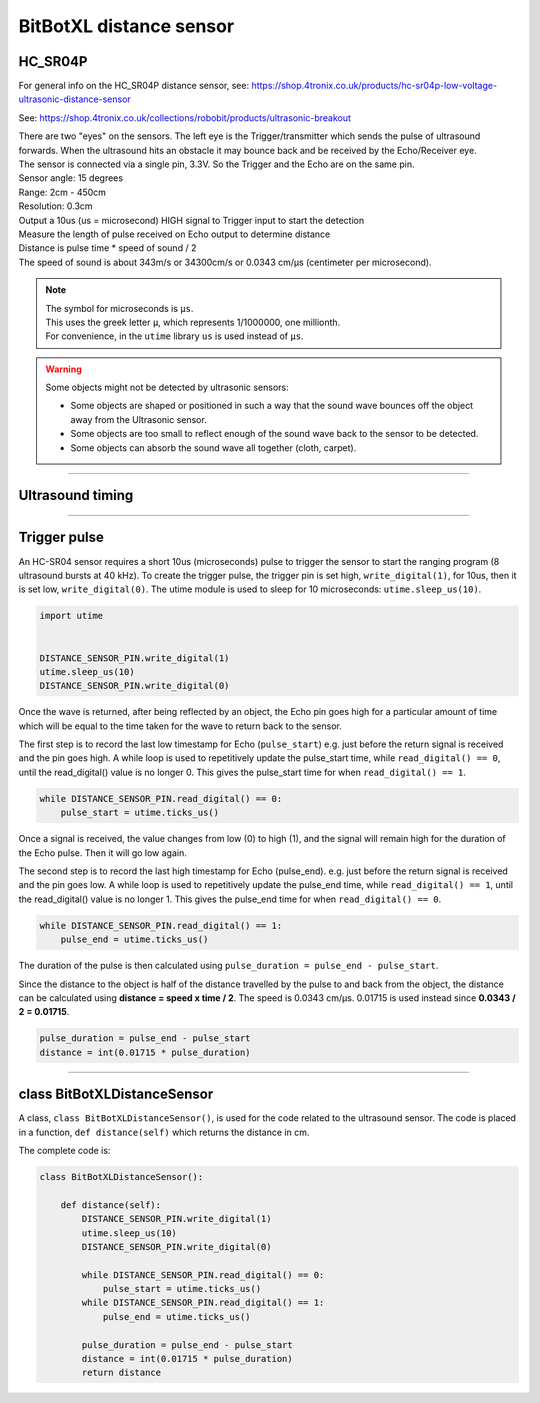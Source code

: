 ====================================================
BitBotXL distance sensor
====================================================

HC_SR04P
--------------

For general info on the HC_SR04P distance sensor, see: https://shop.4tronix.co.uk/products/hc-sr04p-low-voltage-ultrasonic-distance-sensor

.. image:: images/ultrasonic-sensor-for-bitbot-xl.png
    :scale: 50 %
    :align: center
    :alt: HC_SR04P

See: https://shop.4tronix.co.uk/collections/robobit/products/ultrasonic-breakout



| There are two "eyes" on the sensors. The left eye is the Trigger/transmitter which sends the pulse of ultrasound forwards. When the ultrasound hits an obstacle it may bounce back and be received by the Echo/Receiver eye.
| The sensor is connected via a single pin, 3.3V. So the Trigger and the Echo are on the same pin.
| Sensor angle: 15 degrees
| Range: 2cm - 450cm
| Resolution: 0.3cm
| Output a 10us (us = microsecond) HIGH signal to Trigger input to start the detection
| Measure the length of pulse received on Echo output to determine distance
| Distance is pulse time * speed of sound / 2
| The speed of sound is about 343m/s or 34300cm/s or 0.0343 cm/µs (centimeter per microsecond).

.. Note::
    
    | The symbol for microseconds is ``µs``.
    | This uses the greek letter ``µ``, which represents 1/1000000, one millionth.
    | For convenience, in the ``utime`` library ``us`` is used instead of ``µs``.

.. Warning::
    
    Some objects might not be detected by ultrasonic sensors: 

    * Some objects are shaped or positioned in such a way that the sound wave bounces off the object away from the Ultrasonic sensor.
    * Some objects are too small to reflect enough of the sound wave back to the sensor to be detected. 
    * Some objects can absorb the sound wave all together (cloth, carpet). 

----

Ultrasound timing
------------------

.. image:: images/timing_diagram.jpg
    :scale: 50 %
    :align: center
    :alt: HC_SR04P

----

Trigger pulse
--------------

An HC-SR04 sensor requires a short 10us (microseconds) pulse to trigger the sensor to start the ranging program (8 ultrasound bursts at 40 kHz). To create the trigger pulse, the trigger pin is set high, ``write_digital(1)``, for 10us, then it is set low, ``write_digital(0)``. The utime module is used to sleep for 10 microseconds: ``utime.sleep_us(10)``.

.. code-block:: python

    import utime


    DISTANCE_SENSOR_PIN.write_digital(1)
    utime.sleep_us(10)
    DISTANCE_SENSOR_PIN.write_digital(0)


Once the wave is returned, after being reflected by an object, the Echo pin goes high for a particular amount of time which will be equal to the time taken for the wave to return back to the sensor.

The first step is to record the last low timestamp for Echo (``pulse_start``) e.g. just before the return signal is received and the pin goes high. A while loop is used to repetitively update the pulse_start time, while ``read_digital() == 0``, until the read_digital() value is no longer 0. This gives the pulse_start time for when ``read_digital() == 1``.

.. code-block:: python

    while DISTANCE_SENSOR_PIN.read_digital() == 0:
        pulse_start = utime.ticks_us()


Once a signal is received, the value changes from low (0) to high (1), and the signal will remain high for the duration of the Echo pulse. Then it will go low again.

The second step is to record the last high timestamp for Echo (pulse_end). e.g. just before the return signal is received and the pin goes low. A while loop is used to repetitively update the pulse_end time, while ``read_digital() == 1``, until the read_digital() value is no longer 1. This gives the pulse_end time for when ``read_digital() == 0``.

.. code-block:: python

    while DISTANCE_SENSOR_PIN.read_digital() == 1:
        pulse_end = utime.ticks_us()


The duration of the pulse is then calculated using ``pulse_duration = pulse_end - pulse_start``.

Since the distance to the object is half of the distance travelled by the pulse to and back from the object, the distance can be calculated using **distance = speed x time / 2**. The speed is 0.0343 cm/µs. 0.01715 is used instead since **0.0343 / 2 = 0.01715**.


.. code-block:: python

    pulse_duration = pulse_end - pulse_start
    distance = int(0.01715 * pulse_duration)


----

class BitBotXLDistanceSensor
------------------------------

A class, ``class BitBotXLDistanceSensor()``, is used for the code related to the ultrasound sensor.
The code is placed in a function, ``def distance(self)`` which returns the distance in cm.

The complete code is:

.. code-block:: python

    class BitBotXLDistanceSensor():

        def distance(self):
            DISTANCE_SENSOR_PIN.write_digital(1)
            utime.sleep_us(10)
            DISTANCE_SENSOR_PIN.write_digital(0)
            
            while DISTANCE_SENSOR_PIN.read_digital() == 0:
                pulse_start = utime.ticks_us()
            while DISTANCE_SENSOR_PIN.read_digital() == 1:
                pulse_end = utime.ticks_us()
            
            pulse_duration = pulse_end - pulse_start
            distance = int(0.01715 * pulse_duration)
            return distance

